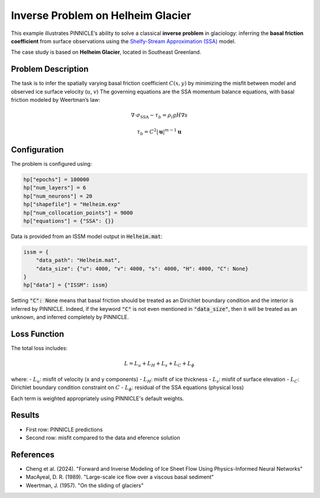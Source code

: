 .. _example1:

Inverse Problem on Helheim Glacier
==================================

This example illustrates PINNICLE’s ability to solve a classical **inverse problem** in glaciology: inferring the **basal friction coefficient** from surface observations using the `Shelfy-Stream Approximation (SSA) <../physics/momentum.html>`_  model.

The case study is based on **Helheim Glacier**, located in Southeast Greenland.

.. image:: ../images/Helheim_inversion_framework.png
   :width: 90%
   :align: center
   :alt: Helheim inversion


Problem Description
-------------------

The task is to infer the spatially varying basal friction coefficient :math:`C(x, y)` by minimizing the misfit between model and observed ice surface velocity (:math:`u`, :math:`v`)
The governing equations are the SSA momentum balance equations, with basal friction modeled by Weertman’s law:

.. math::

   \nabla \cdot \sigma_{\text{SSA}} - \tau_b = \rho_i g H \nabla s

.. math::

   \tau_b = C^2 {|\mathbf{u}|}^{m-1}\mathbf{u}


Configuration
-------------

The problem is configured using:

.. code-block:: python

   hp["epochs"] = 100000
   hp["num_layers"] = 6
   hp["num_neurons"] = 20
   hp["shapefile"] = "Helheim.exp"
   hp["num_collocation_points"] = 9000
   hp["equations"] = {"SSA": {}}

Data is provided from an ISSM model output in :code:`Helheim.mat`:

.. code-block:: python

   issm = {
       "data_path": "Helheim.mat",
       "data_size": {"u": 4000, "v": 4000, "s": 4000, "H": 4000, "C": None}
   }
   hp["data"] = {"ISSM": issm}

Setting :code:`"C": None` means that basal friction should be treated as an Dirichlet boundary condition and the interior is inferred by PINNICLE.
Indeed, if the keyword :code:`"C"` is not even mentioned in :code:`"data_size"`, then it will be treated as an unknown, and inferred completely by PINNICLE.

Loss Function
-------------

The total loss includes:

.. math::

   L = L_u + L_H + L_s + L_C + L_\phi

where:
- :math:`L_u`: misfit of velocity (x and y components)
- :math:`L_H`: misfit of ice thickness
- :math:`L_s`: misfit of surface elevation
- :math:`L_C`: Dirichlet boundary condition constraint on :math:`C`
- :math:`L_\phi`: residual of the SSA equations (physical loss)

Each term is weighted appropriately using PINNICLE's default weights.

Results
-------

.. image:: ../images/Helheim_inversion_results.png
   :width: 90%
   :align: center
   :alt: Helheim inversion prediction and misfit

- First row: PINNICLE predictions
- Second row: misfit compared to the data and eference solution

References
----------

- Cheng et al. (2024). "Forward and Inverse Modeling of Ice Sheet Flow Using Physics-Informed Neural Networks"
- MacAyeal, D. R. (1989). "Large-scale ice flow over a viscous basal sediment"
- Weertman, J. (1957). "On the sliding of glaciers"

